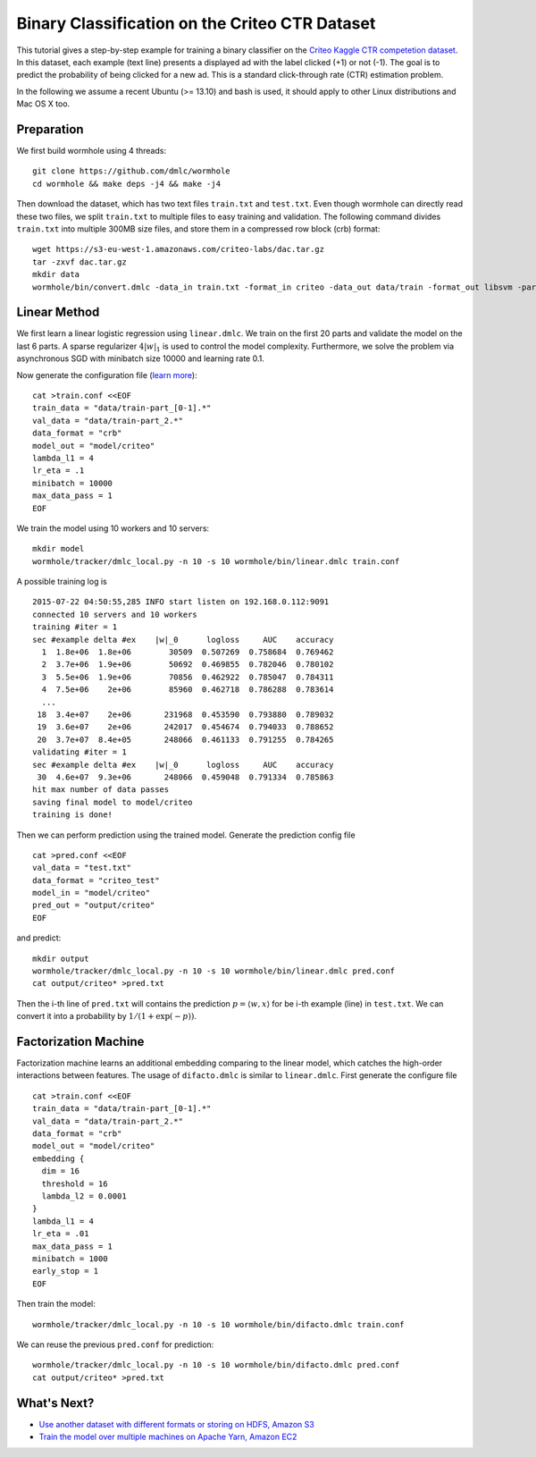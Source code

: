 Binary Classification on the Criteo CTR Dataset
===============================================

This tutorial gives a step-by-step example for training a binary classifier on
the `Criteo Kaggle CTR competetion dataset
<https://www.kaggle.com/c/criteo-display-ad-challenge/>`_. In this dataset, each
example (text line) presents a displayed ad with the label clicked (+1) or not
(-1). The goal is to predict the probability of being clicked for a new ad.
This is a standard click-through rate (CTR) estimation problem.

In the following we assume a recent Ubuntu (>= 13.10) and bash is used, it should
apply to other Linux distributions and Mac OS X too.

Preparation
-----------

We first build wormhole using 4 threads::

  git clone https://github.com/dmlc/wormhole
  cd wormhole && make deps -j4 && make -j4

Then download the dataset, which has two text files ``train.txt`` and
``test.txt``. Even though wormhole can directly read these two files, we split
``train.txt`` to multiple files to easy training and validation. The following
command divides ``train.txt`` into multiple 300MB size files, and store them in
a compressed row block (crb) format::

  wget https://s3-eu-west-1.amazonaws.com/criteo-labs/dac.tar.gz
  tar -zxvf dac.tar.gz
  mkdir data
  wormhole/bin/convert.dmlc -data_in train.txt -format_in criteo -data_out data/train -format_out libsvm -part_size 300


Linear Method
-------------

We first learn a linear logistic regression using
``linear.dmlc``. We train on the first 20 parts and validate the model on the
last 6 parts. A sparse regularizer :math:`4 |w|_1` is used to control the model
complexity. Furthermore, we solve the problem via asynchronous SGD with
minibatch size 10000 and learning rate 0.1.

Now generate the configuration file (`learn more <../learn/linear.html>`_)::

  cat >train.conf <<EOF
  train_data = "data/train-part_[0-1].*"
  val_data = "data/train-part_2.*"
  data_format = "crb"
  model_out = "model/criteo"
  lambda_l1 = 4
  lr_eta = .1
  minibatch = 10000
  max_data_pass = 1
  EOF


We train the model using 10 workers and 10 servers::

  mkdir model
  wormhole/tracker/dmlc_local.py -n 10 -s 10 wormhole/bin/linear.dmlc train.conf

A possible training log is ::

  2015-07-22 04:50:55,285 INFO start listen on 192.168.0.112:9091
  connected 10 servers and 10 workers
  training #iter = 1
  sec #example delta #ex    |w|_0      logloss     AUC    accuracy
    1  1.8e+06  1.8e+06        30509  0.507269  0.758684  0.769462
    2  3.7e+06  1.9e+06        50692  0.469855  0.782046  0.780102
    3  5.5e+06  1.9e+06        70856  0.462922  0.785047  0.784311
    4  7.5e+06    2e+06        85960  0.462718  0.786288  0.783614
    ...
   18  3.4e+07    2e+06       231968  0.453590  0.793880  0.789032
   19  3.6e+07    2e+06       242017  0.454674  0.794033  0.788652
   20  3.7e+07  8.4e+05       248066  0.461133  0.791255  0.784265
  validating #iter = 1
  sec #example delta #ex    |w|_0      logloss     AUC    accuracy
   30  4.6e+07  9.3e+06       248066  0.459048  0.791334  0.785863
  hit max number of data passes
  saving final model to model/criteo
  training is done!

Then we can perform prediction using the trained model. Generate the prediction
config file ::

  cat >pred.conf <<EOF
  val_data = "test.txt"
  data_format = "criteo_test"
  model_in = "model/criteo"
  pred_out = "output/criteo"
  EOF

and predict::

  mkdir output
  wormhole/tracker/dmlc_local.py -n 10 -s 10 wormhole/bin/linear.dmlc pred.conf
  cat output/criteo* >pred.txt


Then the i-th line  of ``pred.txt`` will contains the prediction :math:`p=\langle
w, x \rangle` for be i-th example (line) in ``test.txt``. We can convert it into
a probability by :math:`1/(1+\exp(-p))`.

Factorization Machine
---------------------

Factorization machine learns an additional embedding comparing to the linear
model, which catches the high-order interactions between features. The usage of
``difacto.dmlc`` is similar to ``linear.dmlc``. First generate the configure
file ::

  cat >train.conf <<EOF
  train_data = "data/train-part_[0-1].*"
  val_data = "data/train-part_2.*"
  data_format = "crb"
  model_out = "model/criteo"
  embedding {
    dim = 16
    threshold = 16
    lambda_l2 = 0.0001
  }
  lambda_l1 = 4
  lr_eta = .01
  max_data_pass = 1
  minibatch = 1000
  early_stop = 1
  EOF

Then train the model::

  wormhole/tracker/dmlc_local.py -n 10 -s 10 wormhole/bin/difacto.dmlc train.conf

We can reuse the previous ``pred.conf`` for prediction::

  wormhole/tracker/dmlc_local.py -n 10 -s 10 wormhole/bin/difacto.dmlc pred.conf
  cat output/criteo* >pred.txt

What's Next?
------------

- `Use another dataset with different formats or storing on HDFS, Amazon S3 <../common/input.html>`_

- `Train the model over multiple machines on Apache Yarn, Amazon EC2 <../common/build.html#run>`_
